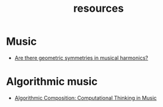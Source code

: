 #+TITLE: resources
#+DESCRIPTION: links to various sequencing and algorithmic music-related resources
#+OPTIONS: num:nil

* Music

- [[https://music.stackexchange.com/questions/57261/are-there-geometric-symmetries-in-musical-harmonics][Are there geometric symmetries in musical harmonics?]]

* Algorithmic music

- [[https://cacm.acm.org/magazines/2011/7/109891-algorithmic-composition/fulltext][Algorithmic Composition: Computational Thinking in Music]]
